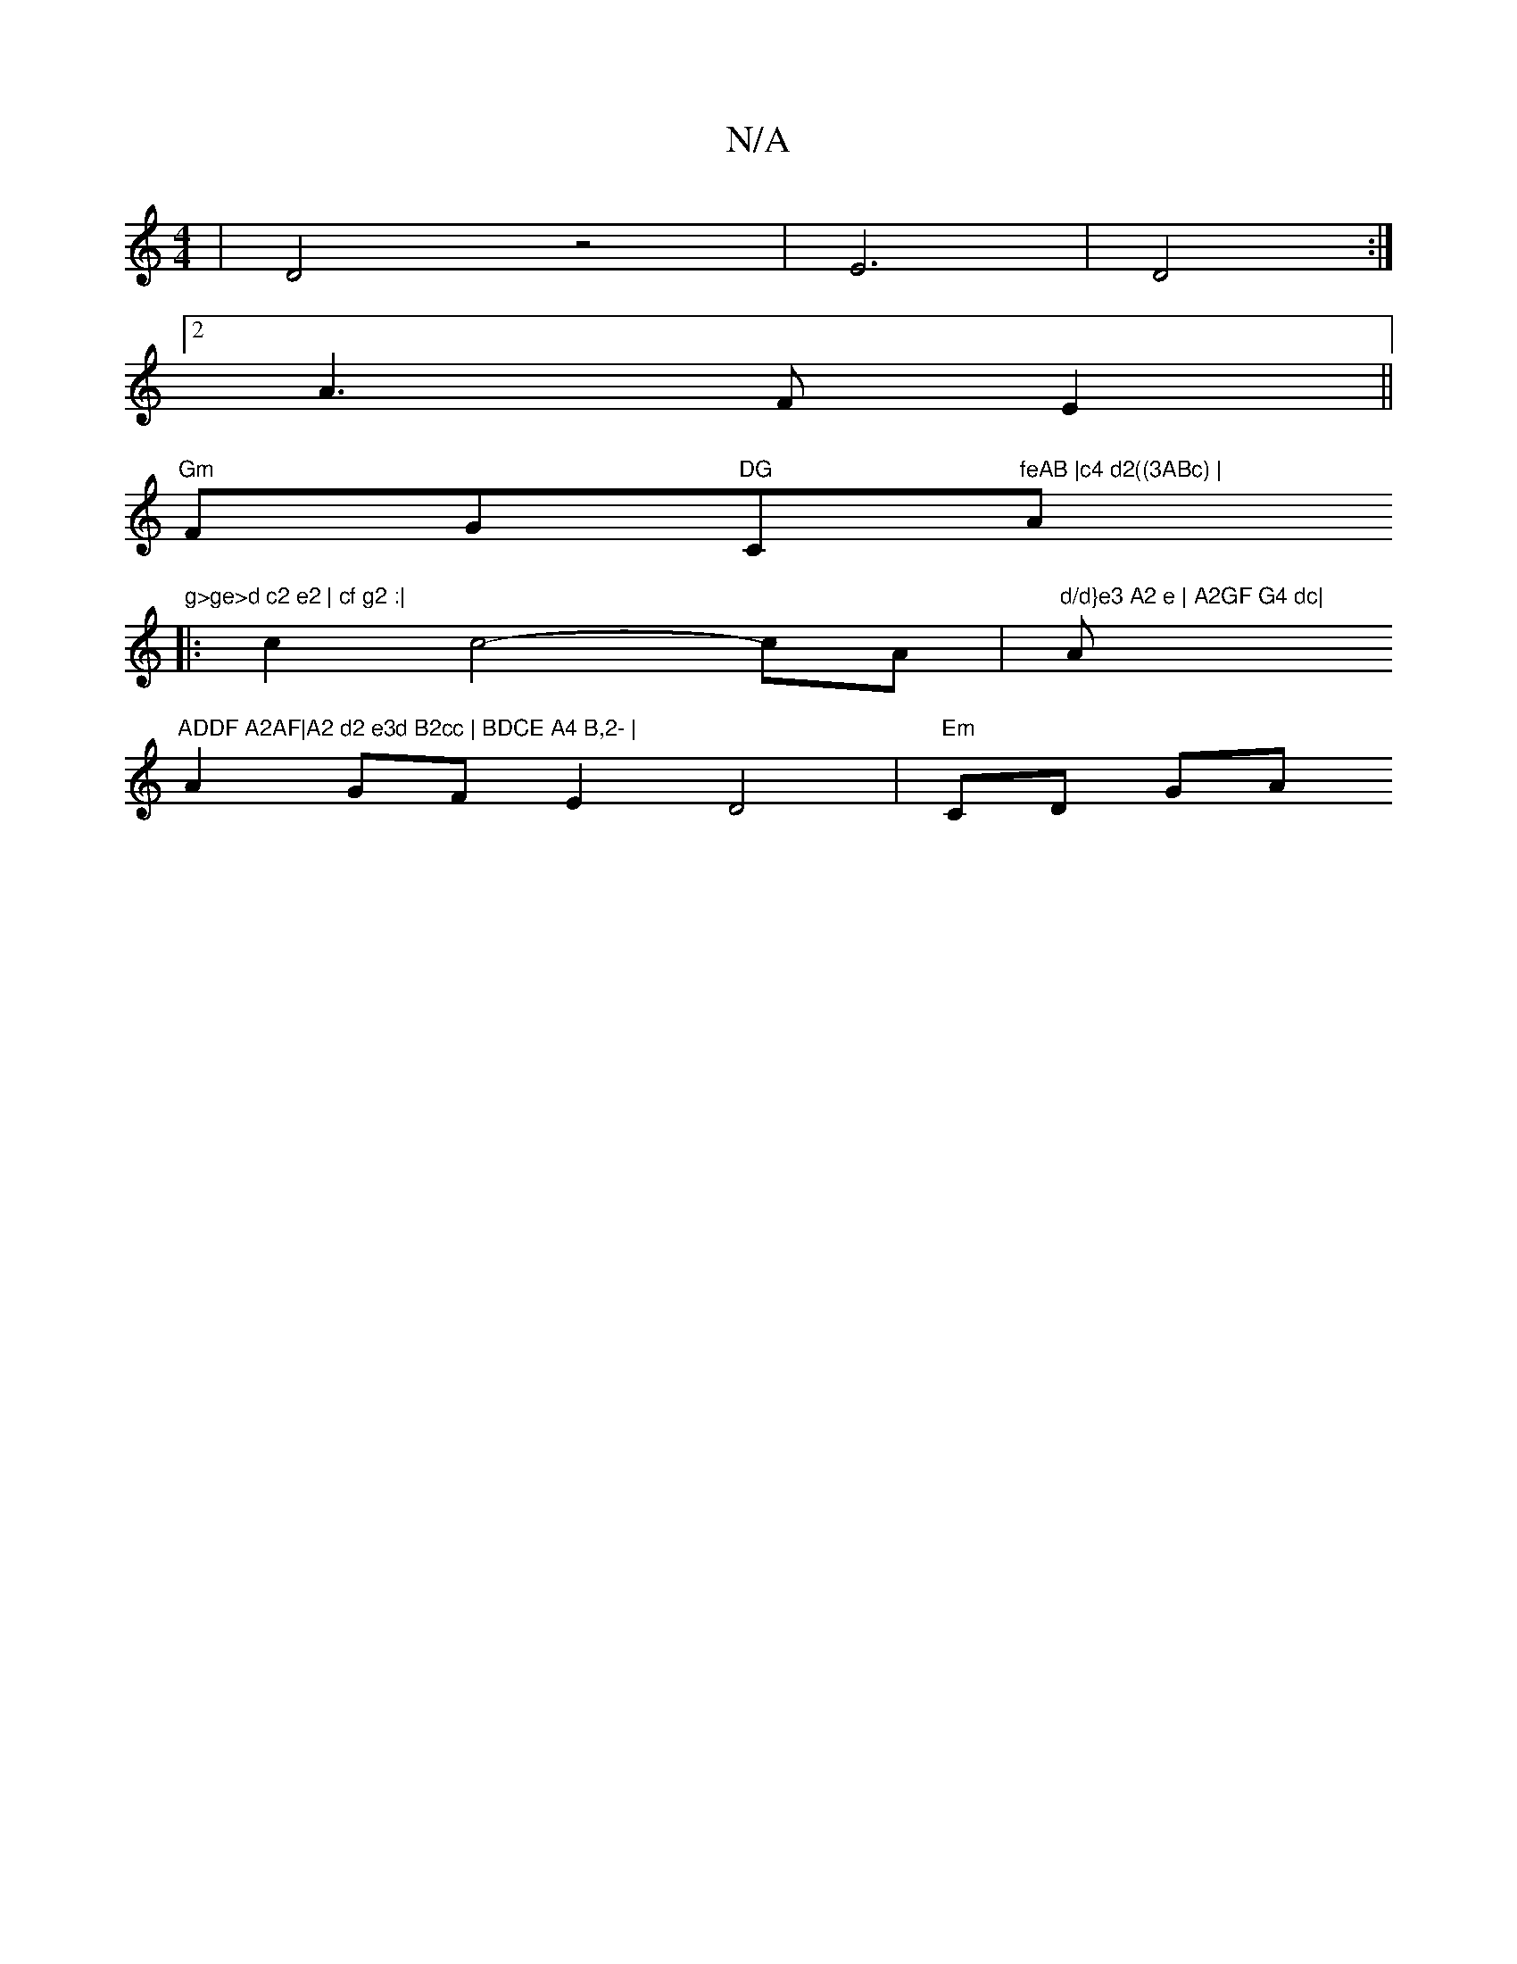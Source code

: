 X:1
T:N/A
M:4/4
R:N/A
K:Cmajor
4 | D4 z4|E6|D4:|2
A3 F E2 ||
"Gm"FG"DG "C"feAB |c4 d2((3ABc) |"Am"g>ge>d c2 e2 | cf g2 :|
|: c2 c4- cA |"d/d}e3 A2 e | A2GF G4 dc|"Am"ADDF A2AF|A2 d2 e3d B2cc | BDCE A4 B,2- |
A2 GF E2 D4 | "Em"CD GA
